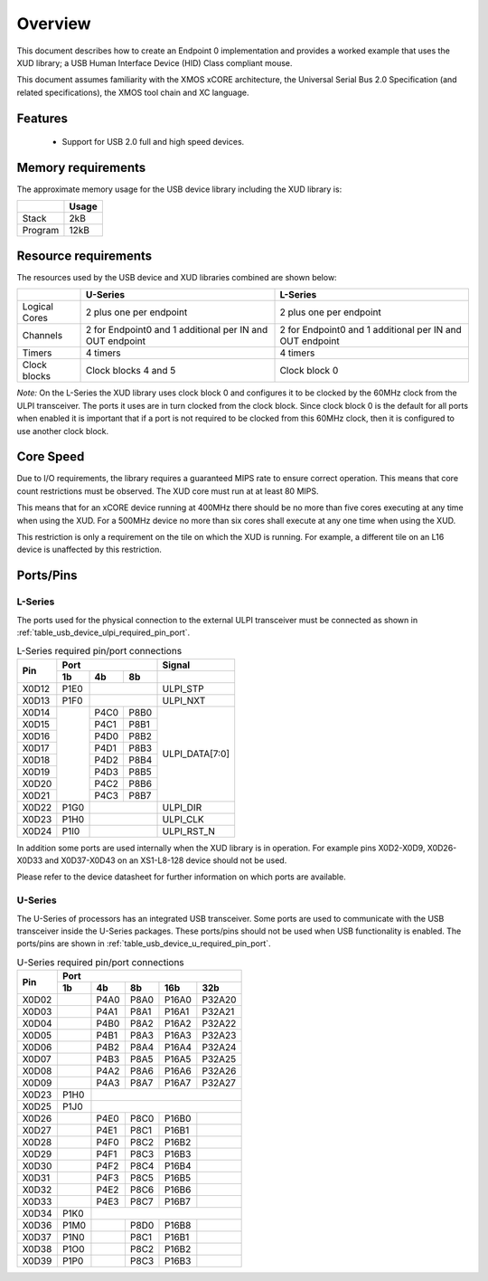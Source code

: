 .. _usb_device_design_guide:

Overview
========

This document describes how to create an Endpoint 0 implementation
and provides a worked example that uses the XUD library; a USB Human
Interface Device (HID) Class compliant mouse.

This document assumes familiarity with the XMOS xCORE
architecture, the Universal Serial Bus 2.0 Specification (and
related specifications), the XMOS tool chain and XC language.

Features
++++++++

   * Support for USB 2.0 full and high speed devices.

Memory requirements
+++++++++++++++++++

The approximate memory usage for the USB device library including the XUD
library is:

+------------------+---------------+
|                  | Usage         |
+==================+===============+
| Stack            | 2kB           |
+------------------+---------------+
| Program          | 12kB          |
+------------------+---------------+

Resource requirements
+++++++++++++++++++++

The resources used by the USB device and XUD libraries combined are shown below:

+------------------+-----------------+-----------------+
|                  | U-Series        | L-Series        |
+==================+=================+=================+
| Logical Cores    | 2 plus one per  | 2 plus one per  |
|                  | endpoint        | endpoint        |
+------------------+-----------------+-----------------+
| Channels         | 2 for Endpoint0 | 2 for Endpoint0 |
|                  | and 1 additional| and 1 additional|
|                  | per IN and OUT  | per IN and OUT  |
|                  | endpoint        | endpoint        |
+------------------+-----------------+-----------------+
| Timers           | 4 timers        | 4 timers        |
+------------------+-----------------+-----------------+
| Clock blocks     | Clock blocks    | Clock block 0   |
|                  | 4 and 5         |                 |
+------------------+-----------------+-----------------+

*Note:* On the L-Series the XUD library uses clock block 0 and configures it 
to be clocked by the 60MHz clock from the ULPI transceiver. The ports it
uses are in turn clocked from the clock block. Since clock block 0 is
the default for all ports when enabled it is important that if a port
is not required to be clocked from this 60MHz clock, then it is configured
to use another clock block.

Core Speed
++++++++++

Due to I/O requirements, the library requires a guaranteed MIPS rate to
ensure correct operation. This means that core count restrictions must
be observed. The XUD core must run at at least 80 MIPS.

This means that for an xCORE device running at 400MHz there should be no more
than five cores executing at any time when using the XUD. For
a 500MHz device no more than six cores shall execute at any one time
when using the XUD.

This restriction is only a requirement on the tile on which the XUD is running. 
For example, a different tile on an L16 device is unaffected by this restriction.

Ports/Pins
++++++++++

L-Series
........

The ports used for the physical connection to the external ULPI transceiver must
be connected as shown in :ref:`table_usb_device_ulpi_required_pin_port`.

.. _table_usb_device_ulpi_required_pin_port:

.. table:: L-Series required pin/port connections
    :class: horizontal-borders vertical_borders

    +-------+-------+------+-------+---------------------+
    | Pin   | Port                 | Signal              |
    |       +-------+------+-------+---------------------+
    |       | 1b    | 4b   | 8b    |                     |
    +=======+=======+======+=======+=====================+
    | X0D12 | P1E0  |              | ULPI_STP            |
    +-------+-------+------+-------+---------------------+
    | X0D13 | P1F0  |              | ULPI_NXT            |
    +-------+-------+------+-------+---------------------+
    | X0D14 |       | P4C0 | P8B0  | ULPI_DATA[7:0]      |
    +-------+       +------+-------+                     |
    | X0D15 |       | P4C1 | P8B1  |                     |
    +-------+       +------+-------+                     |
    | X0D16 |       | P4D0 | P8B2  |                     |
    +-------+       +------+-------+                     |
    | X0D17 |       | P4D1 | P8B3  |                     |
    +-------+       +------+-------+                     |
    | X0D18 |       | P4D2 | P8B4  |                     |
    +-------+       +------+-------+                     |
    | X0D19 |       | P4D3 | P8B5  |                     |
    +-------+       +------+-------+                     |
    | X0D20 |       | P4C2 | P8B6  |                     |
    +-------+       +------+-------+                     |
    | X0D21 |       | P4C3 | P8B7  |                     |
    +-------+-------+------+-------+---------------------+
    | X0D22 | P1G0  |              | ULPI_DIR            |
    +-------+-------+------+-------+---------------------+
    | X0D23 | P1H0  |              | ULPI_CLK            |
    +-------+-------+------+-------+---------------------+
    | X0D24 | P1I0  |              | ULPI_RST_N          |
    +-------+-------+------+-------+---------------------+

In addition some ports are used internally when the XUD library is in
operation. For example pins X0D2-X0D9, X0D26-X0D33 and X0D37-X0D43 on
an XS1-L8-128 device should not be used. 

Please refer to the device datasheet for further information on which ports
are available.

U-Series
........

The U-Series of processors has an integrated USB transceiver. Some ports
are used to communicate with the USB transceiver inside the U-Series packages.
These ports/pins should not be used when USB functionality is enabled.
The ports/pins are shown in :ref:`table_usb_device_u_required_pin_port`.

.. _table_usb_device_u_required_pin_port:

.. table:: U-Series required pin/port connections
    :class: horizontal-borders vertical_borders

    +-------+-------+------+-------+-------+--------+
    | Pin   | Port                                  |                
    |       +-------+------+-------+-------+--------+
    |       | 1b    | 4b   | 8b    | 16b   | 32b    |                    
    +=======+=======+======+=======+=======+========+
    | X0D02 |       | P4A0 | P8A0  | P16A0 | P32A20 |
    +-------+-------+------+-------+-------+--------+
    | X0D03 |       | P4A1 | P8A1  | P16A1 | P32A21 |
    +-------+-------+------+-------+-------+--------+
    | X0D04 |       | P4B0 | P8A2  | P16A2 | P32A22 |
    +-------+-------+------+-------+-------+--------+
    | X0D05 |       | P4B1 | P8A3  | P16A3 | P32A23 |
    +-------+-------+------+-------+-------+--------+
    | X0D06 |       | P4B2 | P8A4  | P16A4 | P32A24 |
    +-------+-------+------+-------+-------+--------+
    | X0D07 |       | P4B3 | P8A5  | P16A5 | P32A25 |
    +-------+-------+------+-------+-------+--------+
    | X0D08 |       | P4A2 | P8A6  | P16A6 | P32A26 |
    +-------+-------+------+-------+-------+--------+
    | X0D09 |       | P4A3 | P8A7  | P16A7 | P32A27 |
    +-------+-------+------+-------+-------+--------+
    | X0D23 | P1H0  |                               |
    +-------+-------+------+-------+-------+--------+
    | X0D25 | P1J0  |                               | 
    +-------+-------+------+-------+-------+--------+
    | X0D26 |       | P4E0 | P8C0  | P16B0 |        |
    +-------+-------+------+-------+-------+--------+
    | X0D27 |       | P4E1 | P8C1  | P16B1 |        |
    +-------+-------+------+-------+-------+--------+
    | X0D28 |       | P4F0 | P8C2  | P16B2 |        |
    +-------+-------+------+-------+-------+--------+
    | X0D29 |       | P4F1 | P8C3  | P16B3 |        |
    +-------+-------+------+-------+-------+--------+
    | X0D30 |       | P4F2 | P8C4  | P16B4 |        |
    +-------+-------+------+-------+-------+--------+
    | X0D31 |       | P4F3 | P8C5  | P16B5 |        |
    +-------+-------+------+-------+-------+--------+
    | X0D32 |       | P4E2 | P8C6  | P16B6 |        |
    +-------+-------+------+-------+-------+--------+
    | X0D33 |       | P4E3 | P8C7  | P16B7 |        |
    +-------+-------+------+-------+-------+--------+
    | X0D34 | P1K0  |                               |
    +-------+-------+------+-------+-------+--------+
    | X0D36 | P1M0  |      | P8D0  | P16B8 |        |
    +-------+-------+------+-------+-------+--------+
    | X0D37 | P1N0  |      | P8C1  | P16B1 |        |
    +-------+-------+------+-------+-------+--------+
    | X0D38 | P1O0  |      | P8C2  | P16B2 |        |
    +-------+-------+------+-------+-------+--------+
    | X0D39 | P1P0  |      | P8C3  | P16B3 |        |
    +-------+-------+------+-------+-------+--------+

